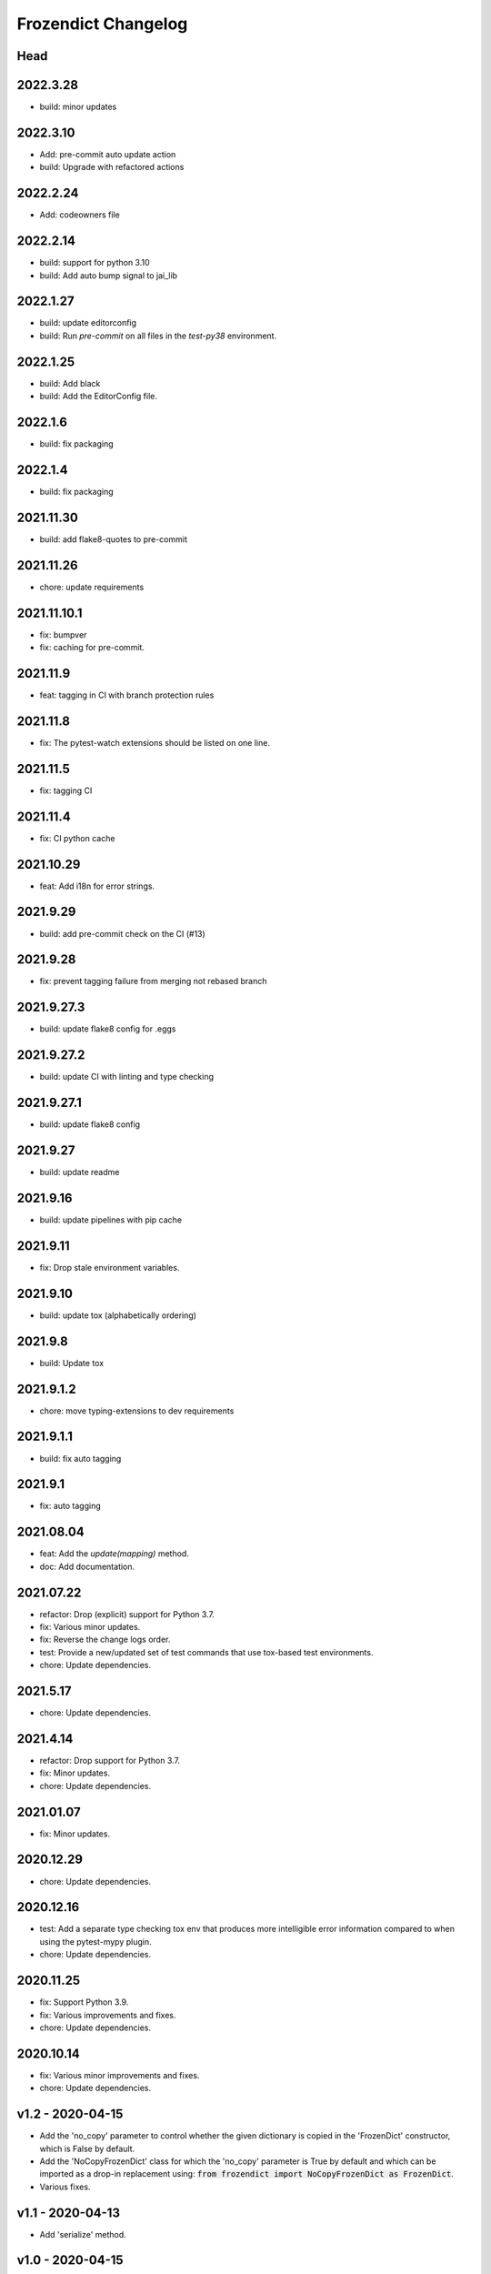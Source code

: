 Frozendict Changelog
====================
.. inclusion-marker

Head
++++

2022.3.28
+++++++++
- build: minor updates

2022.3.10
+++++++++
- Add: pre-commit auto update action
- build: Upgrade with refactored actions

2022.2.24
+++++++++
- Add: codeowners file

2022.2.14
+++++++++
- build: support for python 3.10
- build: Add auto bump signal to jai_lib

2022.1.27
+++++++++
- build: update editorconfig
- build: Run `pre-commit` on all files in the `test-py38` environment.

2022.1.25
+++++++++
- build: Add black
- build: Add the EditorConfig file.

2022.1.6
++++++++
- build: fix packaging

2022.1.4
++++++++
- build: fix packaging

2021.11.30
++++++++++
- build: add flake8-quotes to pre-commit

2021.11.26
++++++++++
- chore: update requirements

2021.11.10.1
++++++++++++
- fix: bumpver
- fix: caching for pre-commit.

2021.11.9
+++++++++
- feat: tagging in CI with branch protection rules

2021.11.8
+++++++++
- fix: The pytest-watch extensions should be listed on one line.

2021.11.5
+++++++++
- fix: tagging CI

2021.11.4
+++++++++
- fix: CI python cache

2021.10.29
++++++++++
- feat: Add i18n for error strings.

2021.9.29
+++++++++
- build: add pre-commit check on the CI (#13)

2021.9.28
+++++++++
- fix: prevent tagging failure from merging not rebased branch

2021.9.27.3
+++++++++++
- build: update flake8 config for .eggs

2021.9.27.2
+++++++++++
- build: update CI with linting and type checking

2021.9.27.1
+++++++++++
- build: update flake8 config

2021.9.27
+++++++++
- build: update readme

2021.9.16
+++++++++
- build: update pipelines with pip cache

2021.9.11
+++++++++
- fix: Drop stale environment variables.

2021.9.10
+++++++++
- build: update tox (alphabetically ordering)

2021.9.8
++++++++
- build: Update tox

2021.9.1.2
++++++++++
- chore: move typing-extensions to dev requirements

2021.9.1.1
++++++++++
- build: fix auto tagging

2021.9.1
++++++++
- fix: auto tagging

2021.08.04
++++++++++
- feat: Add the `update(mapping)` method.
- doc: Add documentation.


2021.07.22
++++++++++
- refactor: Drop (explicit) support for Python 3.7.
- fix: Various minor updates.
- fix: Reverse the change logs order.
- test: Provide a new/updated set of test commands that use tox-based test
  environments.
- chore: Update dependencies.


2021.5.17
+++++++++
- chore: Update dependencies.


2021.4.14
+++++++++
- refactor: Drop support for Python 3.7.
- fix: Minor updates.
- chore: Update dependencies.


2021.01.07
++++++++++
- fix: Minor updates.


2020.12.29
++++++++++
- chore: Update dependencies.


2020.12.16
++++++++++
- test: Add a separate type checking tox env that produces more intelligible
  error information compared to when using the pytest-mypy plugin.
- chore: Update dependencies.


2020.11.25
++++++++++
- fix: Support Python 3.9.
- fix: Various improvements and fixes.
- chore: Update dependencies.


2020.10.14
++++++++++
- fix: Various minor improvements and fixes.
- chore: Update dependencies.


v1.2 - 2020-04-15
+++++++++++++++++
- Add the 'no_copy' parameter to control whether the given dictionary is copied
  in the 'FrozenDict' constructor, which is False by default.
- Add the 'NoCopyFrozenDict' class for which the 'no_copy' parameter is True
  by default and which can be imported as a drop-in replacement using:
  :code:`from frozendict import NoCopyFrozenDict as FrozenDict`.
- Various fixes.


v1.1 - 2020-04-13
+++++++++++++++++
- Add 'serialize' method.


v1.0 - 2020-04-15
+++++++++++++++++
- Initial implementation of the 'FrozenDict' class.
- Added 'AbstractDict' as alias of 'Mapping'.
